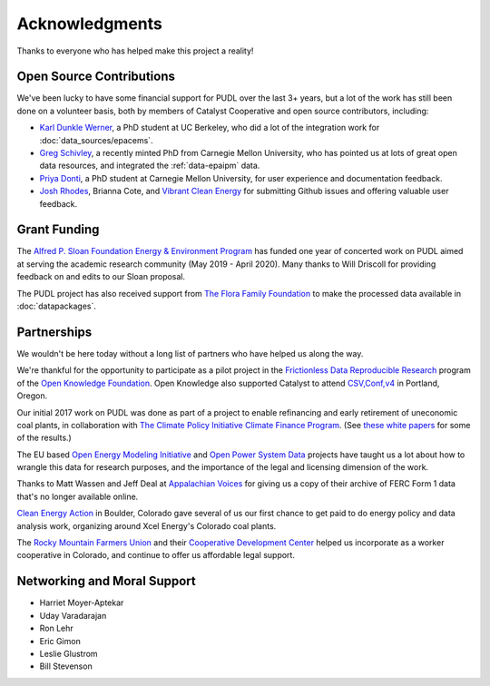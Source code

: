 Acknowledgments
==================

Thanks to everyone who has helped make this project a reality!

-------------------------------------------------------------------------------
Open Source Contributions
-------------------------------------------------------------------------------
We've been lucky to have some financial support for PUDL over the last 3+
years, but a lot of the work has still been done on a volunteer basis, both
by members of Catalyst Cooperative and open source contributors, including:

* `Karl Dunkle Werner <https://karldw.org/>`__, a PhD student at UC Berkeley,
  who did a lot of the integration work for :doc:`data_sources/epacems`.
* `Greg Schivley <https://gschivley.github.io/>`__, a recently minted PhD from
  Carnegie Mellon University, who has pointed us at lots of great open data
  resources, and integrated the :ref:`data-epaipm` data.
* `Priya Donti <https://priyadonti.com/>`__, a PhD student at Carnegie Mellon
  University, for user experience and documentation feedback.
* `Josh Rhodes <https://sites.google.com/site/joshdr83/>`__,
  Brianna Cote, and `Vibrant Clean Energy <https://vibrantcleanenergy.com>`__
  for submitting Github issues and offering valuable user feedback.

-------------------------------------------------------------------------------
Grant Funding
-------------------------------------------------------------------------------
The `Alfred P. Sloan Foundation Energy & Environment Program <https://sloan.org/programs/energy-and-environment>`__ has funded one year of concerted work on
PUDL aimed at serving the academic research community (May 2019 - April 2020).
Many thanks to Will Driscoll for providing feedback on and edits to our Sloan
proposal.

The PUDL project has also received support from
`The Flora Family Foundation <https://www.florafamily.org/>`__ to make the
processed data available in :doc:`datapackages`.

-------------------------------------------------------------------------------
Partnerships
-------------------------------------------------------------------------------
We wouldn't be here today without a long list of partners who have helped us
along the way.

We're thankful for the opportunity to participate as a pilot project in the
`Frictionless Data Reproducible Research <https://frictionlessdata.io/reproducible-research/>`__
program of the `Open Knowledge Foundation <https://okfn.org>`__. Open Knowledge
also supported Catalyst to attend `CSV,Conf,v4 <https://csvconf.com/2019>`__ in
Portland, Oregon.

Our initial 2017 work on PUDL was done as part of a project to enable
refinancing and early retirement of uneconomic coal plants, in collaboration
with `The Climate Policy Initiative Climate Finance Program <https://climatepolicyinitiative.org/climate-finance/>`__.
(See `these white papers <https://energyinnovation.org/publication/managing-the-utility-financial-transition-from-coal-to-clean-2>`__ for some of the results.)

The EU based
`Open Energy Modeling Initiative <https://openmod-initiative.org/>`__ and
`Open Power System Data <https://open-power-system-data.org/>`__ projects have
taught us a lot about how to wrangle this data for research purposes, and the
importance of the legal and licensing dimension of the work.

Thanks to Matt Wassen and Jeff Deal at
`Appalachian Voices <http://appvoices.org/>`__ for giving us a copy of their
archive of FERC Form 1 data that's no longer available online.

`Clean Energy Action <http://cleanenergyaction.org>`__ in
Boulder, Colorado gave several of us our first chance to get paid to do energy
policy and data analysis work, organizing around Xcel Energy's Colorado coal
plants.

The `Rocky Mountain Farmers Union <https://rmfu.org>`__ and their
`Cooperative Development Center <https://www.rmfu.org/what-we-do/cooperation/>`__
helped us incorporate as a worker cooperative in Colorado, and continue to
offer us affordable legal support.

-------------------------------------------------------------------------------
Networking and Moral Support
-------------------------------------------------------------------------------
* Harriet Moyer-Aptekar
* Uday Varadarajan
* Ron Lehr
* Eric Gimon
* Leslie Glustrom
* Bill Stevenson

